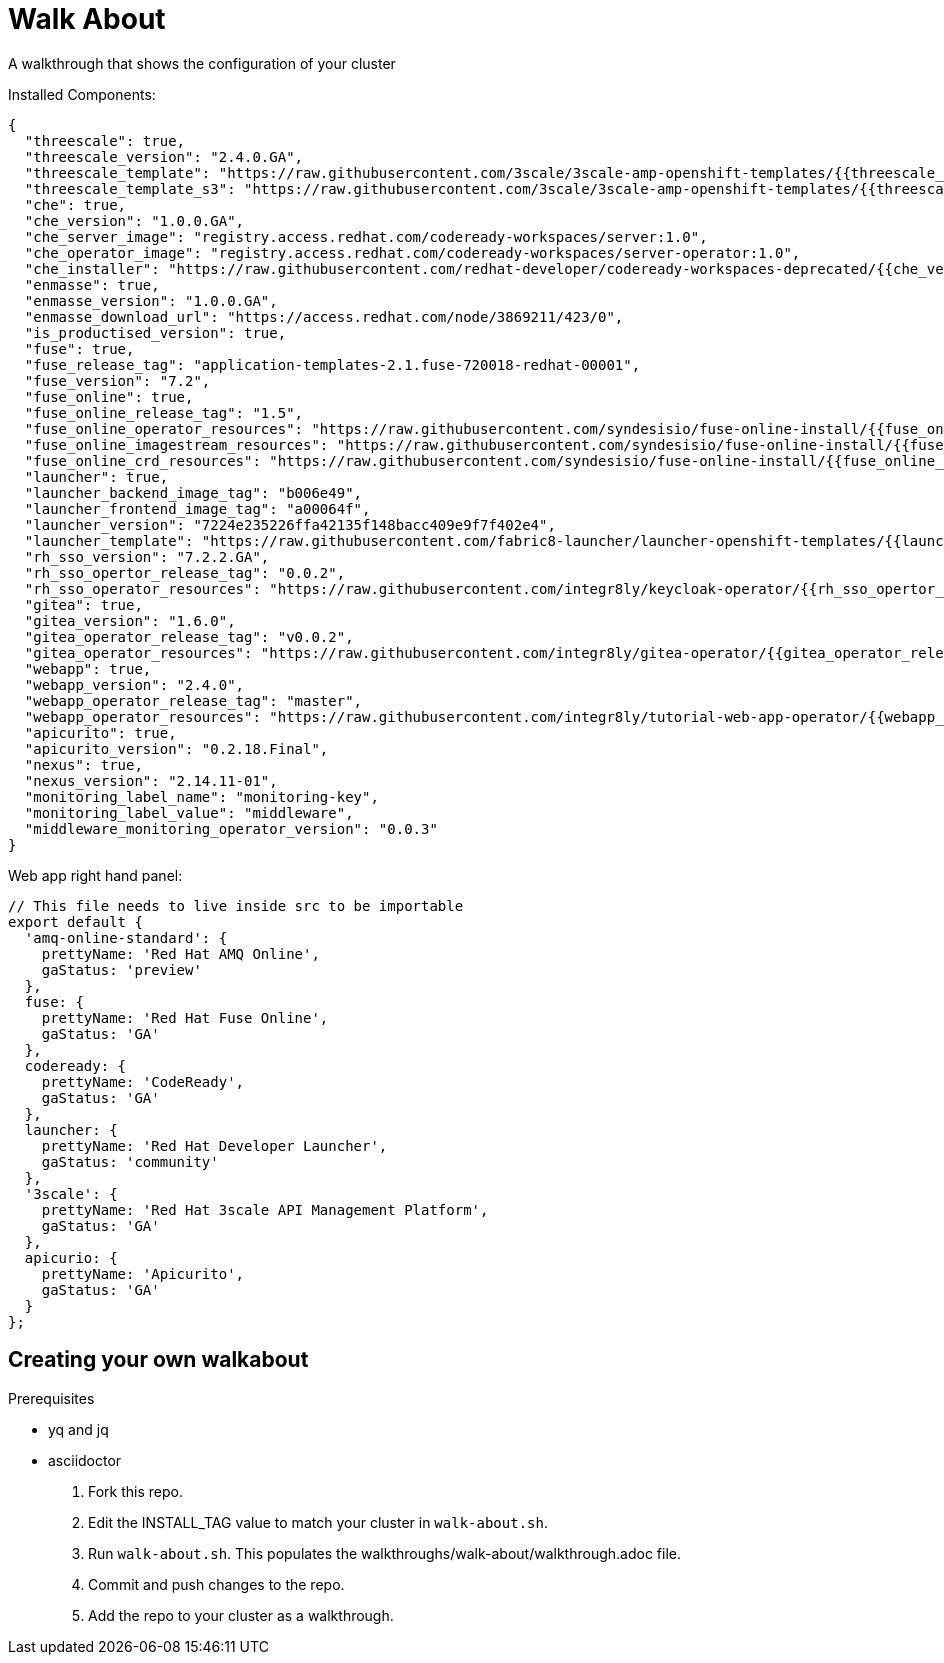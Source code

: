 = Walk About

A walkthrough that shows the configuration of your cluster

Installed Components:

[source,yaml]
----
{
  "threescale": true,
  "threescale_version": "2.4.0.GA",
  "threescale_template": "https://raw.githubusercontent.com/3scale/3scale-amp-openshift-templates/{{threescale_version}}/amp/amp.yml",
  "threescale_template_s3": "https://raw.githubusercontent.com/3scale/3scale-amp-openshift-templates/{{threescale_version}}/amp/amp-s3.yml",
  "che": true,
  "che_version": "1.0.0.GA",
  "che_server_image": "registry.access.redhat.com/codeready-workspaces/server:1.0",
  "che_operator_image": "registry.access.redhat.com/codeready-workspaces/server-operator:1.0",
  "che_installer": "https://raw.githubusercontent.com/redhat-developer/codeready-workspaces-deprecated/{{che_version}}/operator-installer/deploy.sh",
  "enmasse": true,
  "enmasse_version": "1.0.0.GA",
  "enmasse_download_url": "https://access.redhat.com/node/3869211/423/0",
  "is_productised_version": true,
  "fuse": true,
  "fuse_release_tag": "application-templates-2.1.fuse-720018-redhat-00001",
  "fuse_version": "7.2",
  "fuse_online": true,
  "fuse_online_release_tag": "1.5",
  "fuse_online_operator_resources": "https://raw.githubusercontent.com/syndesisio/fuse-online-install/{{fuse_online_release_tag}}/resources/fuse-online-operator.yml",
  "fuse_online_imagestream_resources": "https://raw.githubusercontent.com/syndesisio/fuse-online-install/{{fuse_online_release_tag}}/resources/fuse-online-image-streams.yml",
  "fuse_online_crd_resources": "https://raw.githubusercontent.com/syndesisio/fuse-online-install/{{fuse_online_release_tag}}/resources/syndesis-crd.yml",
  "launcher": true,
  "launcher_backend_image_tag": "b006e49",
  "launcher_frontend_image_tag": "a00064f",
  "launcher_version": "7224e235226ffa42135f148bacc409e9f7f402e4",
  "launcher_template": "https://raw.githubusercontent.com/fabric8-launcher/launcher-openshift-templates/{{launcher_version}}/openshift/launcher-template.yaml",
  "rh_sso_version": "7.2.2.GA",
  "rh_sso_opertor_release_tag": "0.0.2",
  "rh_sso_operator_resources": "https://raw.githubusercontent.com/integr8ly/keycloak-operator/{{rh_sso_opertor_release_tag}}/deploy/",
  "gitea": true,
  "gitea_version": "1.6.0",
  "gitea_operator_release_tag": "v0.0.2",
  "gitea_operator_resources": "https://raw.githubusercontent.com/integr8ly/gitea-operator/{{gitea_operator_release_tag}}/deploy/operator.yaml",
  "webapp": true,
  "webapp_version": "2.4.0",
  "webapp_operator_release_tag": "master",
  "webapp_operator_resources": "https://raw.githubusercontent.com/integr8ly/tutorial-web-app-operator/{{webapp_operator_release_tag}}/deploy/",
  "apicurito": true,
  "apicurito_version": "0.2.18.Final",
  "nexus": true,
  "nexus_version": "2.14.11-01",
  "monitoring_label_name": "monitoring-key",
  "monitoring_label_value": "middleware",
  "middleware_monitoring_operator_version": "0.0.3"
}
----

Web app right hand panel:
[source,javascript]
----
// This file needs to live inside src to be importable
export default {
  'amq-online-standard': {
    prettyName: 'Red Hat AMQ Online',
    gaStatus: 'preview'
  },
  fuse: {
    prettyName: 'Red Hat Fuse Online',
    gaStatus: 'GA'
  },
  codeready: {
    prettyName: 'CodeReady',
    gaStatus: 'GA'
  },
  launcher: {
    prettyName: 'Red Hat Developer Launcher',
    gaStatus: 'community'
  },
  '3scale': {
    prettyName: 'Red Hat 3scale API Management Platform',
    gaStatus: 'GA'
  },
  apicurio: {
    prettyName: 'Apicurito',
    gaStatus: 'GA'
  }
};
----

== Creating your own walkabout

.Prerequisites

* yq and jq
* asciidoctor

. Fork this repo.
. Edit the INSTALL_TAG value to match your cluster in `walk-about.sh`.
. Run `walk-about.sh`.
This populates the walkthroughs/walk-about/walkthrough.adoc file.
. Commit and push changes to the repo.
. Add the repo to your cluster as a walkthrough.
